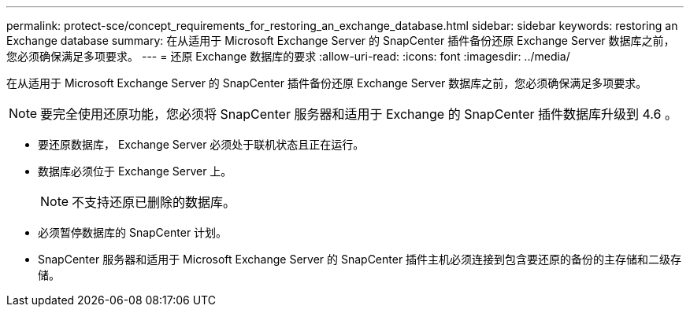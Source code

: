 ---
permalink: protect-sce/concept_requirements_for_restoring_an_exchange_database.html 
sidebar: sidebar 
keywords: restoring an Exchange database 
summary: 在从适用于 Microsoft Exchange Server 的 SnapCenter 插件备份还原 Exchange Server 数据库之前，您必须确保满足多项要求。 
---
= 还原 Exchange 数据库的要求
:allow-uri-read: 
:icons: font
:imagesdir: ../media/


[role="lead"]
在从适用于 Microsoft Exchange Server 的 SnapCenter 插件备份还原 Exchange Server 数据库之前，您必须确保满足多项要求。


NOTE: 要完全使用还原功能，您必须将 SnapCenter 服务器和适用于 Exchange 的 SnapCenter 插件数据库升级到 4.6 。

* 要还原数据库， Exchange Server 必须处于联机状态且正在运行。
* 数据库必须位于 Exchange Server 上。
+

NOTE: 不支持还原已删除的数据库。

* 必须暂停数据库的 SnapCenter 计划。
* SnapCenter 服务器和适用于 Microsoft Exchange Server 的 SnapCenter 插件主机必须连接到包含要还原的备份的主存储和二级存储。

